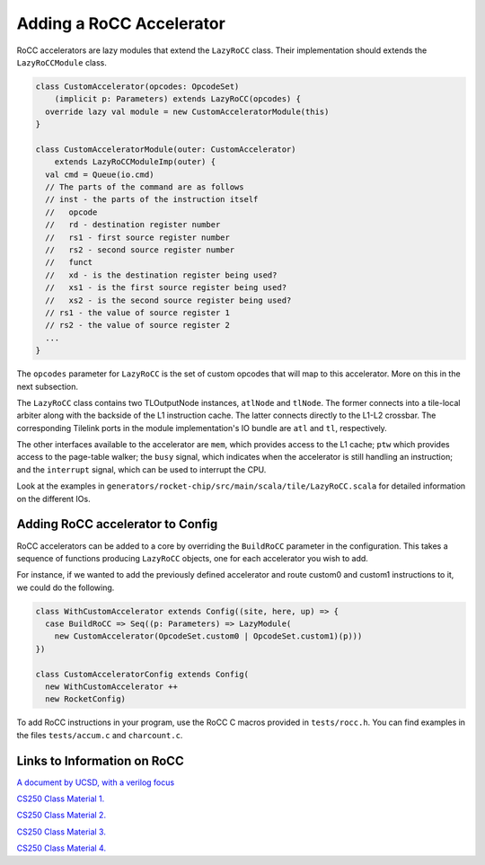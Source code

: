 .. _rocc-accelerators:

Adding a RoCC Accelerator
----------------------------

RoCC accelerators are lazy modules that extend the ``LazyRoCC`` class.
Their implementation should extends the ``LazyRoCCModule`` class.

.. code-block:: scala

    class CustomAccelerator(opcodes: OpcodeSet)
        (implicit p: Parameters) extends LazyRoCC(opcodes) {
      override lazy val module = new CustomAcceleratorModule(this)
    }

    class CustomAcceleratorModule(outer: CustomAccelerator)
        extends LazyRoCCModuleImp(outer) {
      val cmd = Queue(io.cmd)
      // The parts of the command are as follows
      // inst - the parts of the instruction itself
      //   opcode
      //   rd - destination register number
      //   rs1 - first source register number
      //   rs2 - second source register number
      //   funct
      //   xd - is the destination register being used?
      //   xs1 - is the first source register being used?
      //   xs2 - is the second source register being used?
      // rs1 - the value of source register 1
      // rs2 - the value of source register 2
      ...
    }


The ``opcodes`` parameter for ``LazyRoCC`` is the set of custom opcodes that will map to this accelerator.
More on this in the next subsection.

The ``LazyRoCC`` class contains two TLOutputNode instances, ``atlNode`` and ``tlNode``.
The former connects into a tile-local arbiter along with the backside of the L1 instruction cache.
The latter connects directly to the L1-L2 crossbar.
The corresponding Tilelink ports in the module implementation's IO bundle are ``atl`` and ``tl``, respectively.

The other interfaces available to the accelerator are ``mem``, which provides access to the L1 cache;
``ptw`` which provides access to the page-table walker;
the ``busy`` signal, which indicates when the accelerator is still handling an instruction;
and the ``interrupt`` signal, which can be used to interrupt the CPU.

Look at the examples in ``generators/rocket-chip/src/main/scala/tile/LazyRoCC.scala`` for detailed information on the different IOs.

Adding RoCC accelerator to Config
~~~~~~~~~~~~~~~~~~~~~~~~~~~~~~~~~

RoCC accelerators can be added to a core by overriding the ``BuildRoCC`` parameter in the configuration.
This takes a sequence of functions producing ``LazyRoCC`` objects, one for each accelerator you wish to add.

For instance, if we wanted to add the previously defined accelerator and route custom0 and custom1 instructions to it, we could do the following.

.. code-block:: scala

    class WithCustomAccelerator extends Config((site, here, up) => {
      case BuildRoCC => Seq((p: Parameters) => LazyModule(
        new CustomAccelerator(OpcodeSet.custom0 | OpcodeSet.custom1)(p)))
    })

    class CustomAcceleratorConfig extends Config(
      new WithCustomAccelerator ++
      new RocketConfig)

To add RoCC instructions in your program, use the RoCC C macros provided in ``tests/rocc.h``. You can find examples in the files ``tests/accum.c`` and ``charcount.c``.

Links to Information on RoCC
~~~~~~~~~~~~~~~~~~~~~~~~~~~~~~~~~

`A document by UCSD, with a verilog focus`_

.. _A document by UCSD, with a verilog focus: https://docs.google.com/document/d/1CH2ep4YcL_ojsa3BVHEW-uwcKh1FlFTjH_kg5v8bxVw/edit/

`CS250 Class Material 1.`_

.. _CS250 Class Material 1. : http://www-inst.eecs.berkeley.edu/~cs250/sp16/disc/Disc02.pdf

`CS250 Class Material 2.`_

.. _CS250 Class Material 2. : http://www-inst.eecs.berkeley.edu/~cs250/sp16/disc/Disc05.pdf

`CS250 Class Material 3.`_

.. _CS250 Class Material 3. : http://www-inst.eecs.berkeley.edu/~cs250/sp16/assignments/lab4.pdf

`CS250 Class Material 4.`_

.. _CS250 Class Material 4. : http://www-inst.eecs.berkeley.edu/~cs250/fa13/handouts/lab3-sumaccel.pdf
